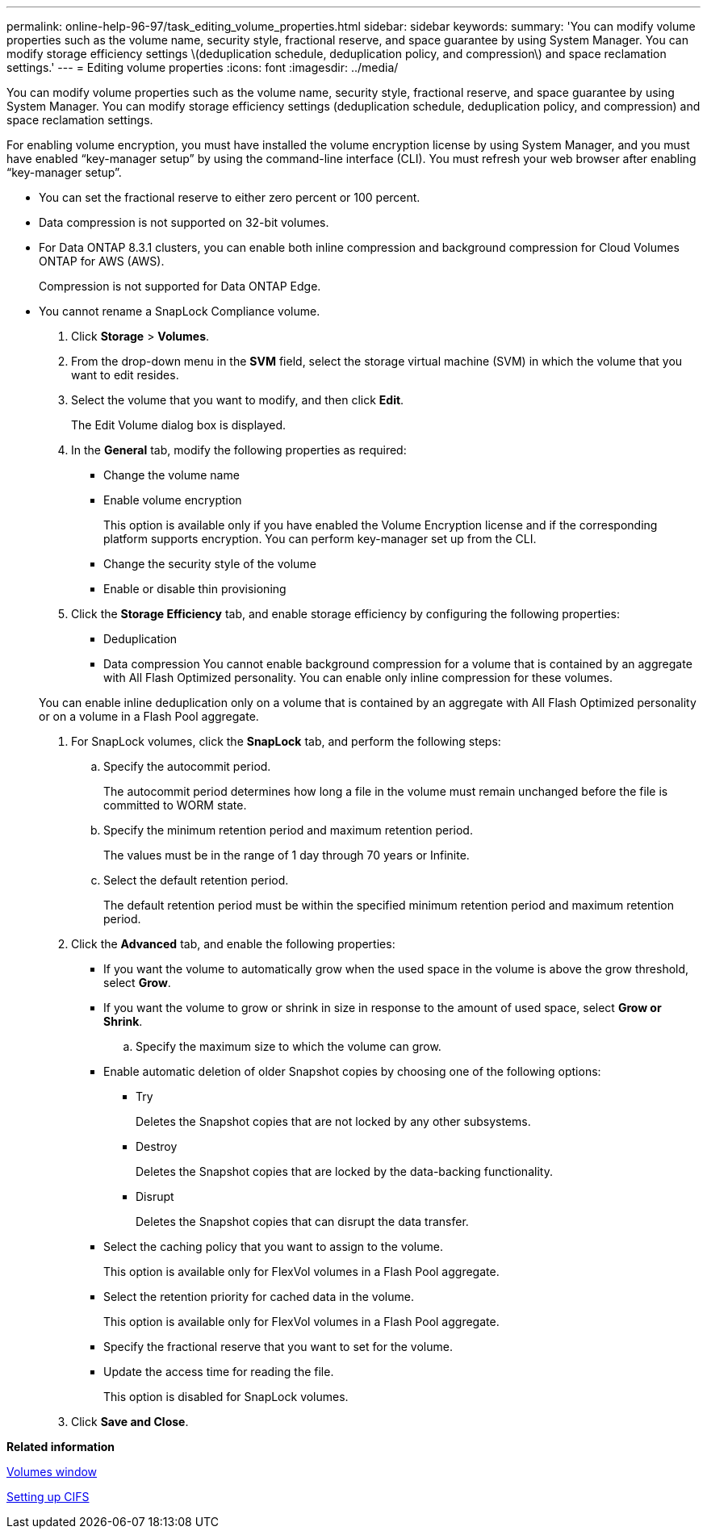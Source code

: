 ---
permalink: online-help-96-97/task_editing_volume_properties.html
sidebar: sidebar
keywords: 
summary: 'You can modify volume properties such as the volume name, security style, fractional reserve, and space guarantee by using System Manager. You can modify storage efficiency settings \(deduplication schedule, deduplication policy, and compression\) and space reclamation settings.'
---
= Editing volume properties
:icons: font
:imagesdir: ../media/

[.lead]
You can modify volume properties such as the volume name, security style, fractional reserve, and space guarantee by using System Manager. You can modify storage efficiency settings (deduplication schedule, deduplication policy, and compression) and space reclamation settings.

For enabling volume encryption, you must have installed the volume encryption license by using System Manager, and you must have enabled "`key-manager setup`" by using the command-line interface (CLI). You must refresh your web browser after enabling "`key-manager setup`".

* You can set the fractional reserve to either zero percent or 100 percent.
* Data compression is not supported on 32-bit volumes.
* For Data ONTAP 8.3.1 clusters, you can enable both inline compression and background compression for Cloud Volumes ONTAP for AWS (AWS).
+
Compression is not supported for Data ONTAP Edge.

* You cannot rename a SnapLock Compliance volume.

. Click *Storage* > *Volumes*.
. From the drop-down menu in the *SVM* field, select the storage virtual machine (SVM) in which the volume that you want to edit resides.
. Select the volume that you want to modify, and then click *Edit*.
+
The Edit Volume dialog box is displayed.

. In the *General* tab, modify the following properties as required:
 ** Change the volume name
 ** Enable volume encryption
+
This option is available only if you have enabled the Volume Encryption license and if the corresponding platform supports encryption. You can perform key-manager set up from the CLI.

 ** Change the security style of the volume
 ** Enable or disable thin provisioning
. Click the *Storage Efficiency* tab, and enable storage efficiency by configuring the following properties:
 ** Deduplication
 ** Data compression
You cannot enable background compression for a volume that is contained by an aggregate with All Flash Optimized personality. You can enable only inline compression for these volumes.

+
You can enable inline deduplication only on a volume that is contained by an aggregate with All Flash Optimized personality or on a volume in a Flash Pool aggregate.
. For SnapLock volumes, click the *SnapLock* tab, and perform the following steps:
 .. Specify the autocommit period.
+
The autocommit period determines how long a file in the volume must remain unchanged before the file is committed to WORM state.

 .. Specify the minimum retention period and maximum retention period.
+
The values must be in the range of 1 day through 70 years or Infinite.

 .. Select the default retention period.
+
The default retention period must be within the specified minimum retention period and maximum retention period.
. Click the *Advanced* tab, and enable the following properties:
 ** If you want the volume to automatically grow when the used space in the volume is above the grow threshold, select *Grow*.
 ** If you want the volume to grow or shrink in size in response to the amount of used space, select *Grow or Shrink*.

 .. Specify the maximum size to which the volume can grow.

 ** Enable automatic deletion of older Snapshot copies by choosing one of the following options:
  *** Try
+
Deletes the Snapshot copies that are not locked by any other subsystems.

  *** Destroy
+
Deletes the Snapshot copies that are locked by the data-backing functionality.

  *** Disrupt
+
Deletes the Snapshot copies that can disrupt the data transfer.
 ** Select the caching policy that you want to assign to the volume.
+
This option is available only for FlexVol volumes in a Flash Pool aggregate.

 ** Select the retention priority for cached data in the volume.
+
This option is available only for FlexVol volumes in a Flash Pool aggregate.

 ** Specify the fractional reserve that you want to set for the volume.
 ** Update the access time for reading the file.
+
This option is disabled for SnapLock volumes.
. Click *Save and Close*.

*Related information*

xref:reference_volumes_window_stm_topic.adoc[Volumes window]

xref:task_setting_up_cifs.adoc[Setting up CIFS]
